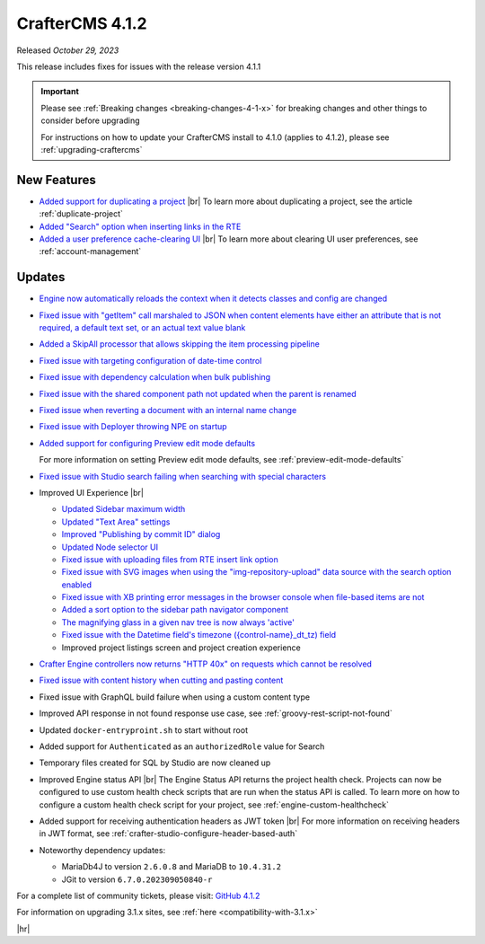 .. index:: CrafterCMS 4.1.2 Release Notes

----------------
CrafterCMS 4.1.2
----------------

Released *October 29, 2023*

This release includes fixes for issues with the release version 4.1.1

.. important::

    Please see :ref:`Breaking changes <breaking-changes-4-1-x>` for breaking changes and other
    things to consider before upgrading

    For instructions on how to update your CrafterCMS install to 4.1.0 (applies to 4.1.2),
    please see :ref:`upgrading-craftercms`

^^^^^^^^^^^^
New Features
^^^^^^^^^^^^
* `Added support for duplicating a project <https://github.com/craftercms/craftercms/issues/6199>`__ |br|
  To learn more about duplicating a project, see the article :ref:`duplicate-project`

* `Added \"Search\" option when inserting links in the RTE <https://github.com/craftercms/craftercms/issues/6156>`__

* `Added a user preference cache-clearing UI <https://github.com/craftercms/craftercms/issues/6201>`__ |br|
  To learn more about clearing UI user preferences, see :ref:`account-management`

^^^^^^^
Updates
^^^^^^^
* `Engine now automatically reloads the context when it detects classes and config are changed <https://github.com/craftercms/craftercms/issues/6223>`__

* `Fixed issue with \"getItem\" call marshaled to JSON when content elements have either an attribute that is not required, a default text set, or an actual text value blank <https://github.com/craftercms/craftercms/issues/6186>`__

* `Added a SkipAll processor that allows skipping the item processing pipeline <https://github.com/craftercms/craftercms/issues/6184>`__

* `Fixed issue with targeting configuration of date-time control <https://github.com/craftercms/craftercms/issues/6182>`__

* `Fixed issue with dependency calculation when bulk publishing <https://github.com/craftercms/craftercms/issues/6181>`__

* `Fixed issue with the shared component path not updated when the parent is renamed <https://github.com/craftercms/craftercms/issues/6150>`__

* `Fixed issue when reverting a document with an internal name change <https://github.com/craftercms/craftercms/issues/6149>`__

* `Fixed issue with Deployer throwing NPE on startup <https://github.com/craftercms/craftercms/issues/6208>`__

* `Added support for configuring Preview edit mode defaults <https://github.com/craftercms/craftercms/issues/6203>`__

  For more information on setting Preview edit mode defaults, see :ref:`preview-edit-mode-defaults`

* `Fixed issue with Studio search failing when searching with special characters <https://github.com/craftercms/craftercms/issues/6176>`__

* Improved UI Experience  |br|

  - `Updated Sidebar maximum width <https://github.com/craftercms/craftercms/issues/6175>`__
  - `Updated \"Text Area\" settings <https://github.com/craftercms/craftercms/issues/6173>`__
  - `Improved \"Publishing by commit ID\" dialog <https://github.com/craftercms/craftercms/issues/6170>`__
  - `Updated Node selector UI <https://github.com/craftercms/craftercms/issues/6161>`__
  - `Fixed issue with uploading files from RTE insert link option <https://github.com/craftercms/craftercms/issues/6159>`__
  - `Fixed issue with SVG images when using the \"img-repository-upload\" data source with
    the search option enabled <https://github.com/craftercms/craftercms/issues/6136>`__
  - `Fixed issue with XB printing error messages in the browser console when file-based
    items are not <https://github.com/craftercms/craftercms/issues/6102>`__
  - `Added a sort option to the sidebar path navigator component <https://github.com/craftercms/craftercms/issues/5830>`__
  - `The magnifying glass in a given nav tree is now always 'active' <https://github.com/craftercms/craftercms/issues/6179>`__
  - `Fixed issue with the Datetime field's timezone ({control-name}_dt_tz) field <https://github.com/craftercms/craftercms/issues/6111>`__
  - Improved project listings screen and project creation experience

* `Crafter Engine controllers now returns \"HTTP 40x\" on requests which cannot be resolved <https://github.com/craftercms/craftercms/issues/4005>`__

* `Fixed issue with content history when cutting and pasting content <https://github.com/craftercms/craftercms/issues/6153>`__

* Fixed issue with GraphQL build failure when using a custom content type

* Improved API response in not found response use case, see :ref:`groovy-rest-script-not-found`

* Updated ``docker-entryproint.sh`` to start without root

* Added support for ``Authenticated`` as an ``authorizedRole`` value for Search

* Temporary files created for SQL by Studio are now cleaned up

* Improved Engine status API |br|
  The Engine Status API returns the project health check.  Projects can now be configured to use
  custom health check scripts that are run when the status API is called.  To learn more on how to
  configure a custom health check script for your project, see :ref:`engine-custom-healthcheck`

* Added support for receiving authentication headers as JWT token |br|
  For more information on receiving headers in JWT format, see :ref:`crafter-studio-configure-header-based-auth`

* Noteworthy dependency updates:

  - MariaDb4J to version ``2.6.0.8`` and MariaDB to ``10.4.31.2``
  - JGit to version ``6.7.0.202309050840-r``

For a complete list of community tickets, please visit: `GitHub 4.1.2 <https://github.com/craftercms/craftercms/issues?q=is%3Aissue+project%3Acraftercms%2F3+is%3Aclosed>`_

For information on upgrading 3.1.x sites, see :ref:`here <compatibility-with-3.1.x>`

|hr|
